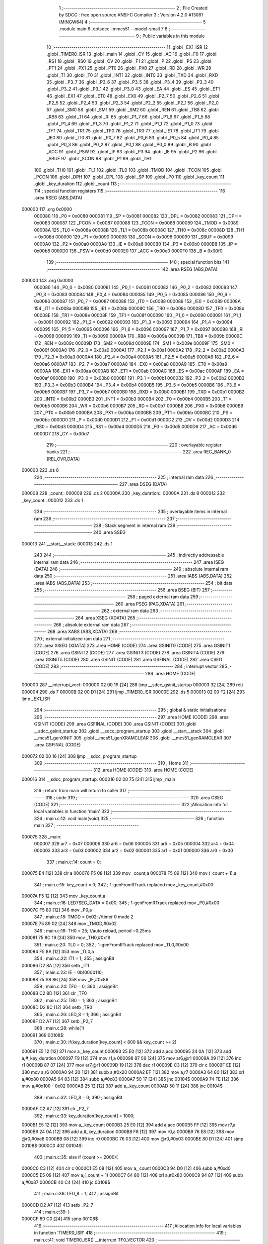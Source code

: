                                       1 ;--------------------------------------------------------
                                      2 ; File Created by SDCC : free open source ANSI-C Compiler
                                      3 ; Version 4.2.0 #13081 (MINGW64)
                                      4 ;--------------------------------------------------------
                                      5 	.module main
                                      6 	.optsdcc -mmcs51 --model-small
                                      7 	
                                      8 ;--------------------------------------------------------
                                      9 ; Public variables in this module
                                     10 ;--------------------------------------------------------
                                     11 	.globl _EX1_ISR
                                     12 	.globl _TIMER0_ISR
                                     13 	.globl _main
                                     14 	.globl _CY
                                     15 	.globl _AC
                                     16 	.globl _F0
                                     17 	.globl _RS1
                                     18 	.globl _RS0
                                     19 	.globl _OV
                                     20 	.globl _F1
                                     21 	.globl _P
                                     22 	.globl _PS
                                     23 	.globl _PT1
                                     24 	.globl _PX1
                                     25 	.globl _PT0
                                     26 	.globl _PX0
                                     27 	.globl _RD
                                     28 	.globl _WR
                                     29 	.globl _T1
                                     30 	.globl _T0
                                     31 	.globl _INT1
                                     32 	.globl _INT0
                                     33 	.globl _TXD
                                     34 	.globl _RXD
                                     35 	.globl _P3_7
                                     36 	.globl _P3_6
                                     37 	.globl _P3_5
                                     38 	.globl _P3_4
                                     39 	.globl _P3_3
                                     40 	.globl _P3_2
                                     41 	.globl _P3_1
                                     42 	.globl _P3_0
                                     43 	.globl _EA
                                     44 	.globl _ES
                                     45 	.globl _ET1
                                     46 	.globl _EX1
                                     47 	.globl _ET0
                                     48 	.globl _EX0
                                     49 	.globl _P2_7
                                     50 	.globl _P2_6
                                     51 	.globl _P2_5
                                     52 	.globl _P2_4
                                     53 	.globl _P2_3
                                     54 	.globl _P2_2
                                     55 	.globl _P2_1
                                     56 	.globl _P2_0
                                     57 	.globl _SM0
                                     58 	.globl _SM1
                                     59 	.globl _SM2
                                     60 	.globl _REN
                                     61 	.globl _TB8
                                     62 	.globl _RB8
                                     63 	.globl _TI
                                     64 	.globl _RI
                                     65 	.globl _P1_7
                                     66 	.globl _P1_6
                                     67 	.globl _P1_5
                                     68 	.globl _P1_4
                                     69 	.globl _P1_3
                                     70 	.globl _P1_2
                                     71 	.globl _P1_1
                                     72 	.globl _P1_0
                                     73 	.globl _TF1
                                     74 	.globl _TR1
                                     75 	.globl _TF0
                                     76 	.globl _TR0
                                     77 	.globl _IE1
                                     78 	.globl _IT1
                                     79 	.globl _IE0
                                     80 	.globl _IT0
                                     81 	.globl _P0_7
                                     82 	.globl _P0_6
                                     83 	.globl _P0_5
                                     84 	.globl _P0_4
                                     85 	.globl _P0_3
                                     86 	.globl _P0_2
                                     87 	.globl _P0_1
                                     88 	.globl _P0_0
                                     89 	.globl _B
                                     90 	.globl _ACC
                                     91 	.globl _PSW
                                     92 	.globl _IP
                                     93 	.globl _P3
                                     94 	.globl _IE
                                     95 	.globl _P2
                                     96 	.globl _SBUF
                                     97 	.globl _SCON
                                     98 	.globl _P1
                                     99 	.globl _TH1
                                    100 	.globl _TH0
                                    101 	.globl _TL1
                                    102 	.globl _TL0
                                    103 	.globl _TMOD
                                    104 	.globl _TCON
                                    105 	.globl _PCON
                                    106 	.globl _DPH
                                    107 	.globl _DPL
                                    108 	.globl _SP
                                    109 	.globl _P0
                                    110 	.globl _key_count
                                    111 	.globl _key_duration
                                    112 	.globl _count
                                    113 ;--------------------------------------------------------
                                    114 ; special function registers
                                    115 ;--------------------------------------------------------
                                    116 	.area RSEG    (ABS,DATA)
      000000                        117 	.org 0x0000
                           000080   118 _P0	=	0x0080
                           000081   119 _SP	=	0x0081
                           000082   120 _DPL	=	0x0082
                           000083   121 _DPH	=	0x0083
                           000087   122 _PCON	=	0x0087
                           000088   123 _TCON	=	0x0088
                           000089   124 _TMOD	=	0x0089
                           00008A   125 _TL0	=	0x008a
                           00008B   126 _TL1	=	0x008b
                           00008C   127 _TH0	=	0x008c
                           00008D   128 _TH1	=	0x008d
                           000090   129 _P1	=	0x0090
                           000098   130 _SCON	=	0x0098
                           000099   131 _SBUF	=	0x0099
                           0000A0   132 _P2	=	0x00a0
                           0000A8   133 _IE	=	0x00a8
                           0000B0   134 _P3	=	0x00b0
                           0000B8   135 _IP	=	0x00b8
                           0000D0   136 _PSW	=	0x00d0
                           0000E0   137 _ACC	=	0x00e0
                           0000F0   138 _B	=	0x00f0
                                    139 ;--------------------------------------------------------
                                    140 ; special function bits
                                    141 ;--------------------------------------------------------
                                    142 	.area RSEG    (ABS,DATA)
      000000                        143 	.org 0x0000
                           000080   144 _P0_0	=	0x0080
                           000081   145 _P0_1	=	0x0081
                           000082   146 _P0_2	=	0x0082
                           000083   147 _P0_3	=	0x0083
                           000084   148 _P0_4	=	0x0084
                           000085   149 _P0_5	=	0x0085
                           000086   150 _P0_6	=	0x0086
                           000087   151 _P0_7	=	0x0087
                           000088   152 _IT0	=	0x0088
                           000089   153 _IE0	=	0x0089
                           00008A   154 _IT1	=	0x008a
                           00008B   155 _IE1	=	0x008b
                           00008C   156 _TR0	=	0x008c
                           00008D   157 _TF0	=	0x008d
                           00008E   158 _TR1	=	0x008e
                           00008F   159 _TF1	=	0x008f
                           000090   160 _P1_0	=	0x0090
                           000091   161 _P1_1	=	0x0091
                           000092   162 _P1_2	=	0x0092
                           000093   163 _P1_3	=	0x0093
                           000094   164 _P1_4	=	0x0094
                           000095   165 _P1_5	=	0x0095
                           000096   166 _P1_6	=	0x0096
                           000097   167 _P1_7	=	0x0097
                           000098   168 _RI	=	0x0098
                           000099   169 _TI	=	0x0099
                           00009A   170 _RB8	=	0x009a
                           00009B   171 _TB8	=	0x009b
                           00009C   172 _REN	=	0x009c
                           00009D   173 _SM2	=	0x009d
                           00009E   174 _SM1	=	0x009e
                           00009F   175 _SM0	=	0x009f
                           0000A0   176 _P2_0	=	0x00a0
                           0000A1   177 _P2_1	=	0x00a1
                           0000A2   178 _P2_2	=	0x00a2
                           0000A3   179 _P2_3	=	0x00a3
                           0000A4   180 _P2_4	=	0x00a4
                           0000A5   181 _P2_5	=	0x00a5
                           0000A6   182 _P2_6	=	0x00a6
                           0000A7   183 _P2_7	=	0x00a7
                           0000A8   184 _EX0	=	0x00a8
                           0000A9   185 _ET0	=	0x00a9
                           0000AA   186 _EX1	=	0x00aa
                           0000AB   187 _ET1	=	0x00ab
                           0000AC   188 _ES	=	0x00ac
                           0000AF   189 _EA	=	0x00af
                           0000B0   190 _P3_0	=	0x00b0
                           0000B1   191 _P3_1	=	0x00b1
                           0000B2   192 _P3_2	=	0x00b2
                           0000B3   193 _P3_3	=	0x00b3
                           0000B4   194 _P3_4	=	0x00b4
                           0000B5   195 _P3_5	=	0x00b5
                           0000B6   196 _P3_6	=	0x00b6
                           0000B7   197 _P3_7	=	0x00b7
                           0000B0   198 _RXD	=	0x00b0
                           0000B1   199 _TXD	=	0x00b1
                           0000B2   200 _INT0	=	0x00b2
                           0000B3   201 _INT1	=	0x00b3
                           0000B4   202 _T0	=	0x00b4
                           0000B5   203 _T1	=	0x00b5
                           0000B6   204 _WR	=	0x00b6
                           0000B7   205 _RD	=	0x00b7
                           0000B8   206 _PX0	=	0x00b8
                           0000B9   207 _PT0	=	0x00b9
                           0000BA   208 _PX1	=	0x00ba
                           0000BB   209 _PT1	=	0x00bb
                           0000BC   210 _PS	=	0x00bc
                           0000D0   211 _P	=	0x00d0
                           0000D1   212 _F1	=	0x00d1
                           0000D2   213 _OV	=	0x00d2
                           0000D3   214 _RS0	=	0x00d3
                           0000D4   215 _RS1	=	0x00d4
                           0000D5   216 _F0	=	0x00d5
                           0000D6   217 _AC	=	0x00d6
                           0000D7   218 _CY	=	0x00d7
                                    219 ;--------------------------------------------------------
                                    220 ; overlayable register banks
                                    221 ;--------------------------------------------------------
                                    222 	.area REG_BANK_0	(REL,OVR,DATA)
      000000                        223 	.ds 8
                                    224 ;--------------------------------------------------------
                                    225 ; internal ram data
                                    226 ;--------------------------------------------------------
                                    227 	.area DSEG    (DATA)
      000008                        228 _count::
      000008                        229 	.ds 2
      00000A                        230 _key_duration::
      00000A                        231 	.ds 8
      000012                        232 _key_count::
      000012                        233 	.ds 1
                                    234 ;--------------------------------------------------------
                                    235 ; overlayable items in internal ram
                                    236 ;--------------------------------------------------------
                                    237 ;--------------------------------------------------------
                                    238 ; Stack segment in internal ram
                                    239 ;--------------------------------------------------------
                                    240 	.area	SSEG
      000013                        241 __start__stack:
      000013                        242 	.ds	1
                                    243 
                                    244 ;--------------------------------------------------------
                                    245 ; indirectly addressable internal ram data
                                    246 ;--------------------------------------------------------
                                    247 	.area ISEG    (DATA)
                                    248 ;--------------------------------------------------------
                                    249 ; absolute internal ram data
                                    250 ;--------------------------------------------------------
                                    251 	.area IABS    (ABS,DATA)
                                    252 	.area IABS    (ABS,DATA)
                                    253 ;--------------------------------------------------------
                                    254 ; bit data
                                    255 ;--------------------------------------------------------
                                    256 	.area BSEG    (BIT)
                                    257 ;--------------------------------------------------------
                                    258 ; paged external ram data
                                    259 ;--------------------------------------------------------
                                    260 	.area PSEG    (PAG,XDATA)
                                    261 ;--------------------------------------------------------
                                    262 ; external ram data
                                    263 ;--------------------------------------------------------
                                    264 	.area XSEG    (XDATA)
                                    265 ;--------------------------------------------------------
                                    266 ; absolute external ram data
                                    267 ;--------------------------------------------------------
                                    268 	.area XABS    (ABS,XDATA)
                                    269 ;--------------------------------------------------------
                                    270 ; external initialized ram data
                                    271 ;--------------------------------------------------------
                                    272 	.area XISEG   (XDATA)
                                    273 	.area HOME    (CODE)
                                    274 	.area GSINIT0 (CODE)
                                    275 	.area GSINIT1 (CODE)
                                    276 	.area GSINIT2 (CODE)
                                    277 	.area GSINIT3 (CODE)
                                    278 	.area GSINIT4 (CODE)
                                    279 	.area GSINIT5 (CODE)
                                    280 	.area GSINIT  (CODE)
                                    281 	.area GSFINAL (CODE)
                                    282 	.area CSEG    (CODE)
                                    283 ;--------------------------------------------------------
                                    284 ; interrupt vector
                                    285 ;--------------------------------------------------------
                                    286 	.area HOME    (CODE)
      000000                        287 __interrupt_vect:
      000000 02 00 19         [24]  288 	ljmp	__sdcc_gsinit_startup
      000003 32               [24]  289 	reti
      000004                        290 	.ds	7
      00000B 02 00 D1         [24]  291 	ljmp	_TIMER0_ISR
      00000E                        292 	.ds	5
      000013 02 00 F2         [24]  293 	ljmp	_EX1_ISR
                                    294 ;--------------------------------------------------------
                                    295 ; global & static initialisations
                                    296 ;--------------------------------------------------------
                                    297 	.area HOME    (CODE)
                                    298 	.area GSINIT  (CODE)
                                    299 	.area GSFINAL (CODE)
                                    300 	.area GSINIT  (CODE)
                                    301 	.globl __sdcc_gsinit_startup
                                    302 	.globl __sdcc_program_startup
                                    303 	.globl __start__stack
                                    304 	.globl __mcs51_genXINIT
                                    305 	.globl __mcs51_genXRAMCLEAR
                                    306 	.globl __mcs51_genRAMCLEAR
                                    307 	.area GSFINAL (CODE)
      000072 02 00 16         [24]  308 	ljmp	__sdcc_program_startup
                                    309 ;--------------------------------------------------------
                                    310 ; Home
                                    311 ;--------------------------------------------------------
                                    312 	.area HOME    (CODE)
                                    313 	.area HOME    (CODE)
      000016                        314 __sdcc_program_startup:
      000016 02 00 75         [24]  315 	ljmp	_main
                                    316 ;	return from main will return to caller
                                    317 ;--------------------------------------------------------
                                    318 ; code
                                    319 ;--------------------------------------------------------
                                    320 	.area CSEG    (CODE)
                                    321 ;------------------------------------------------------------
                                    322 ;Allocation info for local variables in function 'main'
                                    323 ;------------------------------------------------------------
                                    324 ;	main.c:12: void main(void)
                                    325 ;	-----------------------------------------
                                    326 ;	 function main
                                    327 ;	-----------------------------------------
      000075                        328 _main:
                           000007   329 	ar7 = 0x07
                           000006   330 	ar6 = 0x06
                           000005   331 	ar5 = 0x05
                           000004   332 	ar4 = 0x04
                           000003   333 	ar3 = 0x03
                           000002   334 	ar2 = 0x02
                           000001   335 	ar1 = 0x01
                           000000   336 	ar0 = 0x00
                                    337 ;	main.c:14: count = 0;
      000075 E4               [12]  338 	clr	a
      000076 F5 08            [12]  339 	mov	_count,a
      000078 F5 09            [12]  340 	mov	(_count + 1),a
                                    341 ;	main.c:15: key_count = 0;
                                    342 ;	1-genFromRTrack replaced	mov	_key_count,#0x00
      00007A F5 12            [12]  343 	mov	_key_count,a
                                    344 ;	main.c:16: LED7SEG_DATA = 0x00;
                                    345 ;	1-genFromRTrack replaced	mov	_P0,#0x00
      00007C F5 80            [12]  346 	mov	_P0,a
                                    347 ;	main.c:18: TMOD = 0x02;    //timer 0 mode 2
      00007E 75 89 02         [24]  348 	mov	_TMOD,#0x02
                                    349 ;	main.c:19: TH0 = 25;       //auto reload, period ~0.25ms
      000081 75 8C 19         [24]  350 	mov	_TH0,#0x19
                                    351 ;	main.c:20: TL0 = 0;
                                    352 ;	1-genFromRTrack replaced	mov	_TL0,#0x00
      000084 F5 8A            [12]  353 	mov	_TL0,a
                                    354 ;	main.c:22: IT1 = 1;
                                    355 ;	assignBit
      000086 D2 8A            [12]  356 	setb	_IT1
                                    357 ;	main.c:23: IE  = 0b10000110;
      000088 75 A8 86         [24]  358 	mov	_IE,#0x86
                                    359 ;	main.c:24: TF0 = 0;
                                    360 ;	assignBit
      00008B C2 8D            [12]  361 	clr	_TF0
                                    362 ;	main.c:25: TR0 = 1;
                                    363 ;	assignBit
      00008D D2 8C            [12]  364 	setb	_TR0
                                    365 ;	main.c:26: LED_8 = 1;
                                    366 ;	assignBit
      00008F D2 A7            [12]  367 	setb	_P2_7
                                    368 ;	main.c:28: while(1)
      000091                        369 00108$:
                                    370 ;	main.c:30: if(key_duration[key_count] < 800 && key_count >= 2)
      000091 E5 12            [12]  371 	mov	a,_key_count
      000093 25 E0            [12]  372 	add	a,acc
      000095 24 0A            [12]  373 	add	a,#_key_duration
      000097 F9               [12]  374 	mov	r1,a
      000098 87 06            [24]  375 	mov	ar6,@r1
      00009A 09               [12]  376 	inc	r1
      00009B 87 07            [24]  377 	mov	ar7,@r1
      00009D 19               [12]  378 	dec	r1
      00009E C3               [12]  379 	clr	c
      00009F EE               [12]  380 	mov	a,r6
      0000A0 94 20            [12]  381 	subb	a,#0x20
      0000A2 EF               [12]  382 	mov	a,r7
      0000A3 64 80            [12]  383 	xrl	a,#0x80
      0000A5 94 83            [12]  384 	subb	a,#0x83
      0000A7 50 17            [24]  385 	jnc	00104$
      0000A9 74 FE            [12]  386 	mov	a,#0x100 - 0x02
      0000AB 25 12            [12]  387 	add	a,_key_count
      0000AD 50 11            [24]  388 	jnc	00104$
                                    389 ;	main.c:32: LED_8 = 0;
                                    390 ;	assignBit
      0000AF C2 A7            [12]  391 	clr	_P2_7
                                    392 ;	main.c:33: key_duration[key_count] = 1000;
      0000B1 E5 12            [12]  393 	mov	a,_key_count
      0000B3 25 E0            [12]  394 	add	a,acc
      0000B5 FF               [12]  395 	mov	r7,a
      0000B6 24 0A            [12]  396 	add	a,#_key_duration
      0000B8 F8               [12]  397 	mov	r0,a
      0000B9 76 E8            [12]  398 	mov	@r0,#0xe8
      0000BB 08               [12]  399 	inc	r0
      0000BC 76 03            [12]  400 	mov	@r0,#0x03
      0000BE 80 D1            [24]  401 	sjmp	00108$
      0000C0                        402 00104$:
                                    403 ;	main.c:35: else if (count >= 2000){
      0000C0 C3               [12]  404 	clr	c
      0000C1 E5 08            [12]  405 	mov	a,_count
      0000C3 94 D0            [12]  406 	subb	a,#0xd0
      0000C5 E5 09            [12]  407 	mov	a,(_count + 1)
      0000C7 64 80            [12]  408 	xrl	a,#0x80
      0000C9 94 87            [12]  409 	subb	a,#0x87
      0000CB 40 C4            [24]  410 	jc	00108$
                                    411 ;	main.c:36: LED_8 = 1;
                                    412 ;	assignBit
      0000CD D2 A7            [12]  413 	setb	_P2_7
                                    414 ;	main.c:39: }
      0000CF 80 C0            [24]  415 	sjmp	00108$
                                    416 ;------------------------------------------------------------
                                    417 ;Allocation info for local variables in function 'TIMER0_ISR'
                                    418 ;------------------------------------------------------------
                                    419 ;	main.c:41: void TIMER0_ISR() __interrupt TF0_VECTOR
                                    420 ;	-----------------------------------------
                                    421 ;	 function TIMER0_ISR
                                    422 ;	-----------------------------------------
      0000D1                        423 _TIMER0_ISR:
      0000D1 C0 E0            [24]  424 	push	acc
      0000D3 C0 07            [24]  425 	push	ar7
      0000D5 C0 06            [24]  426 	push	ar6
      0000D7 C0 D0            [24]  427 	push	psw
      0000D9 75 D0 00         [24]  428 	mov	psw,#0x00
                                    429 ;	main.c:43: count++;
      0000DC AE 08            [24]  430 	mov	r6,_count
      0000DE AF 09            [24]  431 	mov	r7,(_count + 1)
      0000E0 74 01            [12]  432 	mov	a,#0x01
      0000E2 2E               [12]  433 	add	a,r6
      0000E3 F5 08            [12]  434 	mov	_count,a
      0000E5 E4               [12]  435 	clr	a
      0000E6 3F               [12]  436 	addc	a,r7
      0000E7 F5 09            [12]  437 	mov	(_count + 1),a
                                    438 ;	main.c:44: }
      0000E9 D0 D0            [24]  439 	pop	psw
      0000EB D0 06            [24]  440 	pop	ar6
      0000ED D0 07            [24]  441 	pop	ar7
      0000EF D0 E0            [24]  442 	pop	acc
      0000F1 32               [24]  443 	reti
                                    444 ;	eliminated unneeded push/pop dpl
                                    445 ;	eliminated unneeded push/pop dph
                                    446 ;	eliminated unneeded push/pop b
                                    447 ;------------------------------------------------------------
                                    448 ;Allocation info for local variables in function 'EX1_ISR'
                                    449 ;------------------------------------------------------------
                                    450 ;	main.c:46: void EX1_ISR() __interrupt IE1_VECTOR
                                    451 ;	-----------------------------------------
                                    452 ;	 function EX1_ISR
                                    453 ;	-----------------------------------------
      0000F2                        454 _EX1_ISR:
      0000F2 C0 E0            [24]  455 	push	acc
      0000F4 C0 07            [24]  456 	push	ar7
      0000F6 C0 00            [24]  457 	push	ar0
      0000F8 C0 D0            [24]  458 	push	psw
      0000FA 75 D0 00         [24]  459 	mov	psw,#0x00
                                    460 ;	main.c:48: EX1 = 0;
                                    461 ;	assignBit
      0000FD C2 AA            [12]  462 	clr	_EX1
                                    463 ;	main.c:49: key_count++;
      0000FF E5 12            [12]  464 	mov	a,_key_count
      000101 04               [12]  465 	inc	a
      000102 F5 12            [12]  466 	mov	_key_count,a
                                    467 ;	main.c:50: if (key_count > 3)
      000104 E5 12            [12]  468 	mov	a,_key_count
      000106 24 FC            [12]  469 	add	a,#0xff - 0x03
      000108 50 03            [24]  470 	jnc	00102$
                                    471 ;	main.c:51: key_count = 3;
      00010A 75 12 03         [24]  472 	mov	_key_count,#0x03
      00010D                        473 00102$:
                                    474 ;	main.c:52: key_duration[key_count] = count;
      00010D E5 12            [12]  475 	mov	a,_key_count
      00010F 25 E0            [12]  476 	add	a,acc
      000111 24 0A            [12]  477 	add	a,#_key_duration
      000113 F8               [12]  478 	mov	r0,a
      000114 A6 08            [24]  479 	mov	@r0,_count
      000116 08               [12]  480 	inc	r0
      000117 A6 09            [24]  481 	mov	@r0,(_count + 1)
                                    482 ;	main.c:53: count = 0;
      000119 E4               [12]  483 	clr	a
      00011A F5 08            [12]  484 	mov	_count,a
      00011C F5 09            [12]  485 	mov	(_count + 1),a
                                    486 ;	main.c:54: EX1 = 1;
                                    487 ;	assignBit
      00011E D2 AA            [12]  488 	setb	_EX1
                                    489 ;	main.c:55: }
      000120 D0 D0            [24]  490 	pop	psw
      000122 D0 00            [24]  491 	pop	ar0
      000124 D0 07            [24]  492 	pop	ar7
      000126 D0 E0            [24]  493 	pop	acc
      000128 32               [24]  494 	reti
                                    495 ;	eliminated unneeded push/pop ar1
                                    496 ;	eliminated unneeded push/pop dpl
                                    497 ;	eliminated unneeded push/pop dph
                                    498 ;	eliminated unneeded push/pop b
                                    499 	.area CSEG    (CODE)
                                    500 	.area CONST   (CODE)
                                    501 	.area XINIT   (CODE)
                                    502 	.area CABS    (ABS,CODE)
